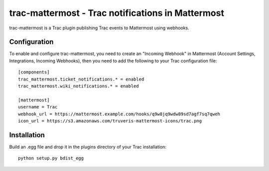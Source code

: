 trac-mattermost - Trac notifications in Mattermost
==================================================

trac-mattermost is a Trac plugin publishing Trac events to Mattermost using
webhooks.

Configuration
-------------
To enable and configure trac-mattermost, you need to create an "Incoming
Webhook" in Mattermost (Account Settings, Integrations, Incoming Webhooks),
then you need to add the following to your Trac configuration file::

    [components]
    trac_mattermost.ticket_notifications.* = enabled
    trac_mattermost.wiki_notifications.* = enabled

    [mattermost]
    username = Trac
    webhook_url = https://mattermost.example.com/hooks/q9w8jq9wdw89sd7agf7sq7qweh
    icon_url = https://s3.amazonaws.com/truveris-mattermost-icons/trac.png

Installation
------------
Build an .egg file and drop it in the plugins directory of your Trac
installation::

    python setup.py bdist_egg

